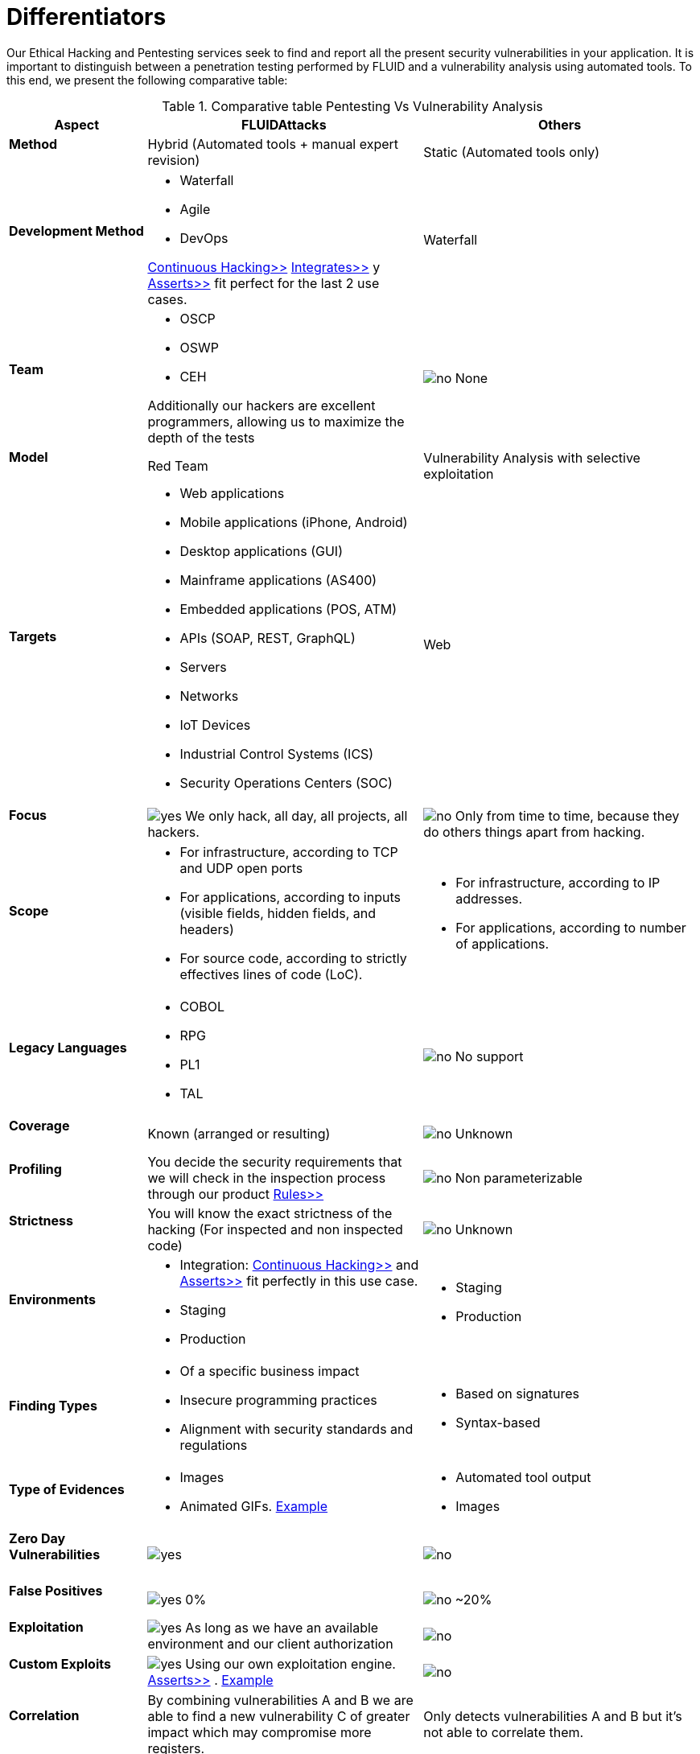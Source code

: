 :slug: services/differentiators/
:category: services
:description: Our Ethical Hacking and Pentesting services seek to find and report all the present security vulnerabilities in your application. It is important to distinguish between a penetration testing performed by FLUID and a vulnerability analysis using automated tools.
:keywords: FLUID, Ethical Hacking, Pentesting, Analysis, Vulnerabilities, Comparison.
:translate: servicios/diferenciadores/
:yes: image:yes.png[yes]
:no: image:no.png[no]

= Differentiators

{description} To this end, we present the following comparative table:

.Comparative table Pentesting Vs Vulnerability Analysis
[role="tb-fluid tb-row"]
[cols="1,2,2", options="header"]
|====
| Aspect
| FLUIDAttacks
| Others

a|==== Method
| Hybrid (Automated tools + manual expert revision)
| Static (Automated tools only)

a|==== Development Method
a|* Waterfall
* Agile
* +DevOps+ 

[button]#link:../../services/continuous-hacking/[Continuous Hacking>>]# 
[button]#link:../../products/integrates/[Integrates>>]# 
y [button]#link:../../products/asserts/[Asserts>>]#
fit perfect for the last 2 use cases.
| Waterfall

a|==== Team
a|* +OSCP+
* +OSWP+
* +CEH+ 

Additionally our hackers are excellent programmers, 
allowing us to maximize the depth of the tests
| {no} None

a|==== Model
| +Red Team+
| Vulnerability Analysis with selective exploitation

a|==== Targets
a|* Web applications
* Mobile applications (iPhone, Android)
* Desktop applications (+GUI+)
* Mainframe applications (+AS400+)
* Embedded applications (+POS+, +ATM+)
* +APIs+ (+SOAP+, +REST+, +GraphQL+)
* Servers
* Networks
* +IoT+ Devices
* Industrial Control Systems (+ICS+)
* Security Operations Centers (+SOC+)
| Web

a|==== Focus 
| {yes} We only hack, all day, all projects, all hackers.
| {no} Only from time to time, 
because they do others things apart from hacking.

a|==== Scope
a|* For infrastructure, according to +TCP+ and +UDP+ open ports
* For applications, according to inputs
(visible fields, hidden fields, and headers)
* For source code, according to strictly effectives lines of code (+LoC+).
a|* For infrastructure, according to +IP+ addresses.
* For applications, according to number of applications.

a|==== Legacy Languages
a|* +COBOL+ 
* +RPG+
* +PL1+
* +TAL+
| {no} No support

a|==== Coverage
| Known (arranged or resulting)
| {no} Unknown

a|==== Profiling
| You decide the security requirements 
that we will check in the inspection process 
through our product [button]#link:../../products/rules/[Rules>>]# 
| {no} Non parameterizable 

a|==== Strictness
| You will know the exact strictness of the hacking
(For inspected and non inspected code)
| {no} Unknown

a|==== Environments
a|* Integration: 
[button]#link:../../services/continuous-hacking/[Continuous Hacking>>]# 
and [button]#link:../../products/asserts/[Asserts>>]#
fit perfectly in this use case.
* Staging
* Production
a|* Staging
* Production

a|==== Finding Types
a|* Of a specific business impact
* Insecure programming practices
* Alignment with security standards and regulations
a|* Based on signatures
* Syntax-based

a|==== Type of Evidences
a|* Images
* Animated +GIFs+.
link:../../products/integrates/#vulnerability-evidences[Example]
a|* Automated tool output
* Images

a|==== Zero Day Vulnerabilities
| {yes}
| {no}

a|==== False Positives
| {yes} 0%
| {no} ~20%

a|==== Exploitation
| {yes} As long as we have an available environment 
and our client authorization
| {no}

a|==== Custom Exploits
| {yes} Using our own exploitation engine.
[button]#link:../../products/asserts/[Asserts>>]# .
link:../../products/integrates/#exploit[Example]
| {no}

a|==== Correlation
| By combining vulnerabilities +A+ and +B+ we are able to find 
a new vulnerability +C+ of greater impact which may compromise more registers.
| Only detects vulnerabilities +A+ and +B+ but it's not able to correlate them. 

a|==== Compromised Records
| {yes} link:../../products/integrates/#compromised-records[Example]
| {no}

a|==== Cycles
| Multiple cyles in our service 
[button]#link:../../services/continuous-hacking/[Continuous Hacking>>]#
| {no}  Only 1

a|==== link:../../blog/replaced-machines/[Leaks]
| 0% on the agreed link:#scope[scope]
| ~65% on the agreed link:#scope[scope]

a|==== Remediation
a|* During the project you can request clarifications 
directly to our hackers via
[button]#link:../../products/integrates/[Integrates>>]#. 
link:../../products/integrates/#doubts-regarding-the-vulnerabilities[Example]
* You can use our detailed remediation guides via
[button]#link:../../products/defends/[Defends>>]# 
| {no}

a|==== Deliverables
| Real-time documentation web system
[button]#link:../../products/integrates/[Integrates>>]#
a|* Manually-made Word document.
* Tool reports without discarding false positives
|====
